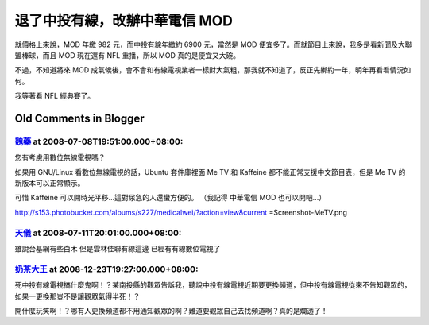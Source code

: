 退了中投有線，改辦中華電信 MOD
================================================================================

就價格上來說，MOD 年繳 982 元，而中投有線年繳約 6900 元，當然是 MOD 便宜多了。而就節目上來說，我多是看新聞及大聯盟棒球，而且 MOD
現在還有 NFL 重播，所以 MOD 真的是便宜又大碗。

不過，不知道將來 MOD 成氣候後，會不會和有線電視業者一樣財大氣粗，那我就不知道了，反正先綁約一年，明年再看看情況如何。

我等著看 NFL 經典賽了。

Old Comments in Blogger
--------------------------------------------------------------------------------



`魏藥 <http://www.blogger.com/profile/06111695002534492956>`_ at 2008-07-08T19:51:00.000+08:00:
^^^^^^^^^^^^^^^^^^^^^^^^^^^^^^^^^^^^^^^^^^^^^^^^^^^^^^^^^^^^^^^^^^^^^^^^^^^^^^^^^^^^^^^^^^^^^^^^^^^^^^^^^^

您有考慮用數位無線電視嗎？

如果用 GNU/Linux 看數位無線電視的話，Ubuntu 套件庫裡面 Me TV 和 Kaffeine 都不能正常支援中文節目表，但是 Me TV
的新版本可以正常顯示。

可惜 Kaffeine 可以開時光平移...這對尿急的人還蠻方便的。
（我記得 中華電信 MOD 也可以開吧...）

http://s153.photobucket.com/albums/s227/medicalwei/?action=view&current
=Screenshot-MeTV.png

`天儀 <http://www.blogger.com/profile/07461334916815674488>`_ at 2008-07-11T20:01:00.000+08:00:
^^^^^^^^^^^^^^^^^^^^^^^^^^^^^^^^^^^^^^^^^^^^^^^^^^^^^^^^^^^^^^^^^^^^^^^^^^^^^^^^^^^^^^^^^^^^^^^^^^^^^^^^^^

雖說台基網有些白木 但是雲林佳聯有線這邊 已經有有線數位電視了

`奶茶大王 <http://www.blogger.com/profile/00933561372064288231>`_ at 2008-12-23T19:27:00.000+08:00:
^^^^^^^^^^^^^^^^^^^^^^^^^^^^^^^^^^^^^^^^^^^^^^^^^^^^^^^^^^^^^^^^^^^^^^^^^^^^^^^^^^^^^^^^^^^^^^^^^^^^^^^^^^^^

死中投有線電視搞什麼鬼啊！？某南投縣的觀眾告訴我，聽說中投有線電視近期要更換頻道，但中投有線電視從來不告知觀眾的，如果一更換那豈不是讓觀眾氣得半死！？

開什麼玩笑啊！？哪有人更換頻道都不用通知觀眾的啊？難道要觀眾自己去找頻道啊？真的是爛透了！

.. author:: default
.. categories:: chinese
.. tags:: football, baseball
.. comments::